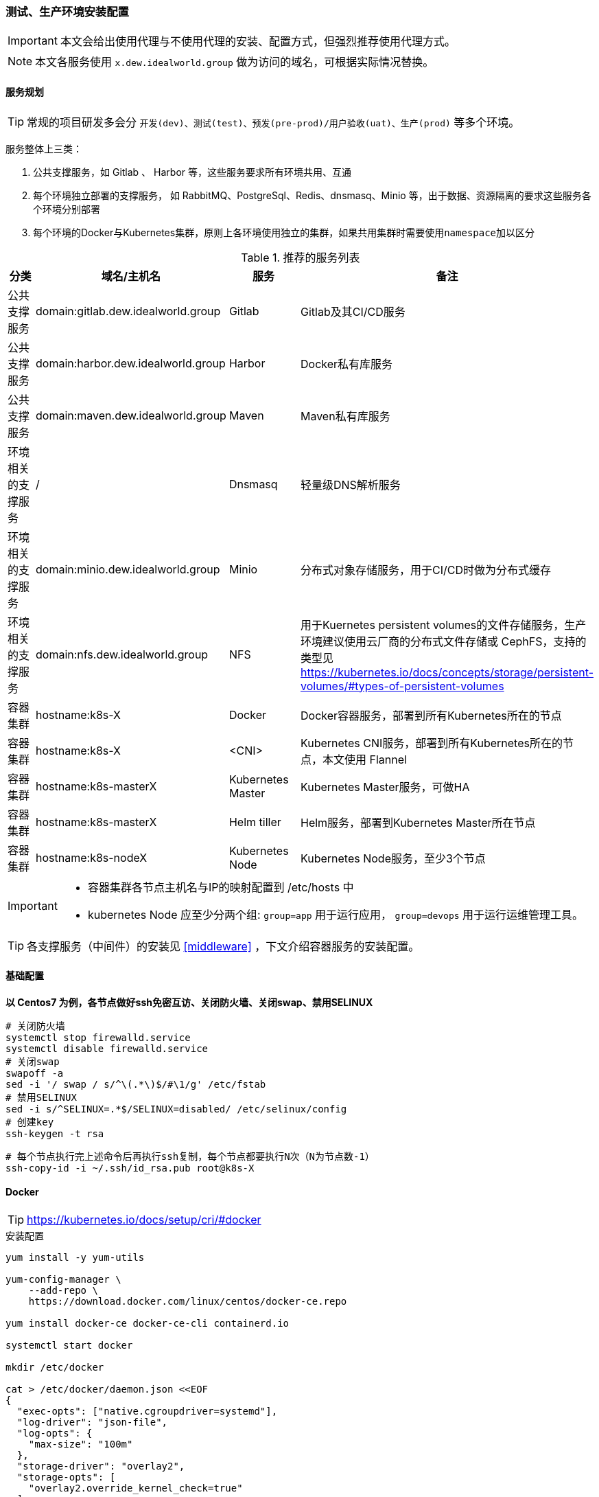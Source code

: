 [[devops-env-install]]
=== 测试、生产环境安装配置

[IMPORTANT]
====
本文会给出使用代理与不使用代理的安装、配置方式，但强烈推荐使用代理方式。
====

[NOTE]
====
本文各服务使用 ``x.dew.idealworld.group`` 做为访问的域名，可根据实际情况替换。
====

==== 服务规划

TIP: 常规的项目研发多会分 ``开发(dev)、测试(test)、预发(pre-prod)/用户验收(uat)、生产(prod)`` 等多个环境。

服务整体上三类：

. 公共支撑服务，如 Gitlab 、 Harbor 等，这些服务要求所有环境共用、互通
. 每个环境独立部署的支撑服务， 如 RabbitMQ、PostgreSql、Redis、dnsmasq、Minio 等，出于数据、资源隔离的要求这些服务各个环境分别部署
. 每个环境的Docker与Kubernetes集群，原则上各环境使用独立的集群，如果共用集群时需要使用``namespace``加以区分

.推荐的服务列表
|===
|分类                 | 域名/主机名              | 服务             | 备注

| 公共支撑服务         | domain:gitlab.dew.idealworld.group   | Gitlab           | Gitlab及其CI/CD服务
| 公共支撑服务         | domain:harbor.dew.idealworld.group   | Harbor           | Docker私有库服务
| 公共支撑服务         | domain:maven.dew.idealworld.group    | Maven            | Maven私有库服务
| 环境相关的支撑服务    | /                      | Dnsmasq          | 轻量级DNS解析服务
| 环境相关的支撑服务    | domain:minio.dew.idealworld.group    | Minio            | 分布式对象存储服务，用于CI/CD时做为分布式缓存
| 环境相关的支撑服务    | domain:nfs.dew.idealworld.group      | NFS              | 用于Kuernetes persistent volumes的文件存储服务，生产环境建议使用云厂商的分布式文件存储或 CephFS，支持的类型见
                                                                   https://kubernetes.io/docs/concepts/storage/persistent-volumes/#types-of-persistent-volumes
| 容器集群            | hostname:k8s-X         | Docker           | Docker容器服务，部署到所有Kubernetes所在的节点
| 容器集群            | hostname:k8s-X         | <CNI>            | Kubernetes CNI服务，部署到所有Kubernetes所在的节点，本文使用 Flannel
| 容器集群            | hostname:k8s-masterX   | Kubernetes Master| Kubernetes Master服务，可做HA
| 容器集群            | hostname:k8s-masterX   | Helm tiller      | Helm服务，部署到Kubernetes Master所在节点
| 容器集群            | hostname:k8s-nodeX     | Kubernetes Node  | Kubernetes Node服务，至少3个节点
|===

[IMPORTANT]
====
* 容器集群各节点主机名与IP的映射配置到 /etc/hosts 中
* kubernetes Node 应至少分两个组: ``group=app`` 用于运行应用， ``group=devops`` 用于运行运维管理工具。
====

TIP: 各支撑服务（中间件）的安装见  <<middleware>> ，下文介绍容器服务的安装配置。

==== 基础配置

*以 Centos7 为例，各节点做好ssh免密互访、关闭防火墙、关闭swap、禁用SELINUX*

[source,bash]
----
# 关闭防火墙
systemctl stop firewalld.service
systemctl disable firewalld.service
# 关闭swap
swapoff -a
sed -i '/ swap / s/^\(.*\)$/#\1/g' /etc/fstab
# 禁用SELINUX
sed -i s/^SELINUX=.*$/SELINUX=disabled/ /etc/selinux/config
# 创建key
ssh-keygen -t rsa
----

[source,bash]
----
# 每个节点执行完上述命令后再执行ssh复制，每个节点都要执行N次（N为节点数-1）
ssh-copy-id -i ~/.ssh/id_rsa.pub root@k8s-X
----

==== Docker

TIP: https://kubernetes.io/docs/setup/cri/#docker

.安装配置
[source,bash]
----
yum install -y yum-utils

yum-config-manager \
    --add-repo \
    https://download.docker.com/linux/centos/docker-ce.repo

yum install docker-ce docker-ce-cli containerd.io

systemctl start docker

mkdir /etc/docker

cat > /etc/docker/daemon.json <<EOF
{
  "exec-opts": ["native.cgroupdriver=systemd"],
  "log-driver": "json-file",
  "log-opts": {
    "max-size": "100m"
  },
  "storage-driver": "overlay2",
  "storage-opts": [
    "overlay2.override_kernel_check=true"
  ]
}
EOF


# 添加代理（可选）
mkdir -p /etc/systemd/system/docker.service.d/
cat >>/etc/systemd/system/docker.service.d/http-proxy.conf <<EOF
[Service]
Environment="HTTP_PROXY=http://<代理host>:<代理端口>" "HTTPS_PROXY=http://<代理host>:<代理端口>" "NO_PROXY=localhost,127.0.0.1,dew.idealworld.group"
EOF

systemctl daemon-reload
systemctl restart docker
systemctl enable docker
----

dew-maven-plugin 需要调用 docker 服务，推荐使用独立的一个Docker节点，暴露 DockerD 服务。

.暴露DOCKER_HOST
[source,bash]
----
# 详见 https://docs.docker.com/config/daemon/

mkdir -p /etc/systemd/system/docker.service.d/
vi /etc/systemd/system/docker.service.d/docker.conf
-
[Service]
ExecStart=
ExecStart=/usr/bin/dockerd
-
vi /etc/docker/daemon.json
-
{
  "hosts":[
    "unix:///var/run/docker.sock",
    "tcp://0.0.0.0:2375"
  ]
}
systemctl daemon-reload
systemctl restart docker
-
----

IMPORTANT: 生产环境注意做好相应端口的安全策略或是启用证书

==== Kubernetes

TIP: https://kubernetes.io/docs/setup/independent/install-kubeadm/

.安装配置
[source,bash]
----
# 使用阿里云镜像加速下载
cat <<EOF > /etc/yum.repos.d/kubernetes.repo
[kubernetes]
name=Kubernetes
baseurl=http://mirrors.aliyun.com/kubernetes/yum/repos/kubernetes-el7-x86_64
enabled=1
gpgcheck=0
repo_gpgcheck=0
gpgkey=http://mirrors.aliyun.com/kubernetes/yum/doc/yum-key.gpg
        http://mirrors.aliyun.com/kubernetes/yum/doc/rpm-package-key.gpg
EOF

setenforce 0
sed -i 's/^SELINUX=enforcing$/SELINUX=permissive/' /etc/selinux/config

cat <<EOF >  /etc/sysctl.d/k8s.conf
net.bridge.bridge-nf-call-ip6tables = 1
net.bridge.bridge-nf-call-iptables = 1
EOF

sysctl --system
K8S_VERSION="1.18"
yum install -y kubelet-${K8S_VERSION} kubeadm-${K8S_VERSION} kubectl-${K8S_VERSION} --disableexcludes=kubernetes
systemctl enable --now kubelet

----

TIP: https://kubernetes.io/docs/setup/independent/create-cluster-kubeadm/

.Master安装配置
[source,bash]
----
# 安装Git，后续会用到
yum install -y git

# 初始化Kubernetes，二选一，使用代理方式
kubeadm init \
    --pod-network-cidr=10.244.0.0/16

# 初始化Kubernetes，二选一，不使用代理方式，通过image-repository 及 --kubernetes-version 避免被墙，注意版本与yum安装的版本对应
K8S_VERSION="1.18"
kubeadm init \
    --image-repository registry.aliyuncs.com/google_containers \
    --kubernetes-version ${K8S_VERSION} \
    --pod-network-cidr=10.244.0.0/16

# 记录上述操作输出中的kubeadm join
# e.g.
# kubeadm join 10.200.10.10:6443 --token i3i7qw.2gst6kayu1e8ezlg --discovery-token-ca-cert-hash sha256:cabc90823a8e0bcf6e3bf719abc569a47c186f6cfd0e156ed5a3cd5a8d85fab0

mkdir -p $HOME/.kube
cp -i /etc/kubernetes/admin.conf $HOME/.kube/config
chown $(id -u):$(id -g) $HOME/.kube/config

# 查看集群状态
kubectl get cs

# 安装flannel
kubectl apply -f https://raw.githubusercontent.com/coreos/flannel/a70459be0084506e4ec919aa1c114638878db11b/Documentation/kube-flannel.yml

# 都为Running后表示完成
kubectl get pods --all-namespaces

# 创建命名空间，方便后文使用
kubectl create ns devops
----

[NOTE]
.Master做为Node
====
默认情况下 master 不会做为 node 节点，可通过此命令强制启用（不推荐）

``kubectl taint nodes --all node-role.kubernetes.io/master-``
====

TIP: https://kubernetes.io/docs/setup/independent/create-cluster-kubeadm/

.Node安装配置
[source,bash]
----
# 执行上一步输出的 kubeadm join ...

# 完成后在master上执行情况如下（以1.18版本为例）
kubectl get no
-
k8s-master1   Ready    master   22m     v1.18
k8s-node1     Ready    <none>   11m     v1.18
k8s-node2     Ready    <none>   8m54s   v1.18
k8s-node3     Ready    <none>   8m51s   v1.18
k8s-node4     Ready    <none>   8m49s   v1.18
-
----

.Master HA配置
----
# @see https://kubernetes.io/docs/setup/independent/high-availability/
----

.Node功能划分（打label）
----
kubectl label nodes k8s-nodeX k8s-nodeX ...  group=app
kubectl label nodes k8s-nodeX k8s-nodeX ...  group=devops
----

.添加外部DNS服务，如dnsmasq
[source,bash]
----
# 编辑Kubernetes的DNS，加上dew.ms的代理
kubectl -n kube-system edit cm coredns
-
data:
  Corefile: |
    ...
    dew.idealworld.group:53 {
        errors
        cache 30
        proxy . x.x.x.x
    }
-
----

==== Helm

TIP: https://helm.sh/docs/intro/install/

.安装配置
[source,bash]
----
curl https://raw.githubusercontent.com/helm/helm/master/scripts/get-helm-3 | bash
# 添加charts repo
helm repo add stable https://kubernetes-charts.storage.googleapis.com/
helm repo update
# 查看helm版本
helm version
----

==== Metrics Server

TIP: 若要使用HPA(Horizontal Pod Autoscaler)，需要安装 resource metrics API,官方推荐 Metrics Server +
@see https://github.com/kubernetes-incubator/metrics-server +
helm chart: https://github.com/helm/charts/tree/master/stable/metrics-server

.安装配置
[source,bash]
----
git clone https://github.com/kubernetes-incubator/metrics-server.git
# Kuberneters V1.8以上执行
kubectl create -f metrics-server/deploy/1.8+/
# Fix issue: https://github.com/kubernetes-incubator/metrics-server/issues/131
kubectl patch deploy metrics-server -n kube-system -p "
spec:
  template:
    spec:
      containers:
      - name: metrics-server
        command:
        - /metrics-server
        - --kubelet-insecure-tls
        - --kubelet-preferred-address-types=InternalIP"
# 不使用代理，需要修改镜像
kubectl -n kube-system set image deploy metrics-server metrics-server=rancher/metrics-server-amd64:v0.3.1
# 验证安装结果
kubectl top node
kubectl top pod
----

==== Nginx Ingress Controller
TIP: chart: https://github.com/helm/charts/tree/master/stable/nginx-ingress +
源码：https://github.com/kubernetes/ingress-nginx +
官网：https://kubernetes.github.io/ingress-nginx/ +
Nginx ingress ConfigMap配置： https://github.com/kubernetes/ingress-nginx/blob/master/docs/user-guide/nginx-configuration/configmap.md#max-worker-connections

.安装配置
[source,bash]
----
# 使用如下方式将80 443暴露出来
helm install dew-nginx stable/nginx-ingress --namespace nginx-ingress \
    --set controller.kind=DaemonSet \
    --set controller.hostNetwork=true \
    --set controller.metrics.enabled=true \
    --set nodeSelector.group=devops
----

==== Dashboard

.安装配置
[source,bash]
----
cat <<EOF | kubectl apply -f -
apiVersion: v1
kind: Secret
metadata:
  labels:
    k8s-app: kubernetes-dashboard
  name: kubernetes-dashboard-certs
  namespace: kube-system
type: Opaque
EOF

# 安装，不使用代理方式需要加上 --set image.repository=registry.cn-hangzhou.aliyuncs.com/google_containers/kubernetes-dashboard-amd64
helm install stable/kubernetes-dashboard --name dew-dashboard --namespace kube-system --version=1.4.0 \
    --set rbac.clusterAdminRole=true \
    --set serviceAccount.create=true \
    --set ingress.enabled=true \
    --set-string ingress.annotations."nginx\.ingress\.kubernetes\.io/backend-protocol"="HTTPS" \
    --set ingress.hosts={dashboard.dew.idealworld.group} \
    --set ingress.tls[0].hosts={dashboard.dew.idealworld.group},ingress.tls[0].secretName=kubernetes-dashboard-certs \
    --set nodeSelector.group=devops

# 获取Token
kubectl -n kube-system describe secret $(kubectl -n kube-system get secret | grep dew-dashboard-kubernetes-dashboard | awk '{print $1}')

# 添加域名到客户机hosts并访问 https://dashboard.dew.idealworld.group
----

TIP: 另一款 Kubernetes Dashboard 推荐：link:https://github.com/herbrandson/k8dash[k8dash]

==== Elasticsearch

TIP: https://github.com/elastic/helm-charts/blob/master/elasticsearch 注意仔细查看各参数设值的说明。 +
     * 暂不推荐Elasticsearch使用容器化。

.安装配置
[source,bash]
----
app=dew-elasticsearch
size=200Gi

# 使用NFS存储，创建PV

# 根据replicas的个数来决定下面PV的创建个数
# 在NFS节点中创建NFS目录
for i in {0..1}; do
mkdir -p /data/nfs/elasticsearch/${i}
chmod 775 /data/nfs/elasticsearch/${i}
done

# 在Kubernetes Master节点中创建PV
for i in {0..1}; do
cat <<EOF | kubectl -n devops apply -f -
apiVersion: v1
kind: PersistentVolume
metadata:
  labels:
    app: ${app}
  name: ${app}-${i}
spec:
  capacity:
    storage: ${size}
  accessModes:
    - ReadWriteOnce
  persistentVolumeReclaimPolicy: Recycle
  nfs:
    path: /data/nfs/elasticsearch/${i}
    server: nfs.dew.idealworld.group
EOF
done

# 使用helm安装
helm repo add elastic https://helm.elastic.co

# 若使用 StorageClass，只需设置 --set volumeClaimTemplate.storageClassName="yourscname" 无需创建PV
# TIP : 请注意chart版本及对应参数名的变更
helm install --name dew-elasticsearch elastic/elasticsearch --namespace devops --version=6.5.0 \
    --set imageTag=6.6.1 \
    --set clusterName=dew-elasticsearch \
    --set nodeGroup=master \
    --set masterService=dew-elasticsearch-master \
    --set replicas=2 \
    --set minimumMasterNodes=2 \
    --set volumeClaimTemplate.storageClassName="" \
    --set volumeClaimTemplate.resources.requests.storage=200Gi \
    --set fsGroup=0 \
    --set clusterHealthCheckParams="" \
    --set ingress.enabled=true \
    --set ingress.hosts={es.dew.idealworld.group} \
    --set nodeSelector.group=devops
----

TIP: 其他Elasticsearch的helm chart : https://github.com/helm/charts/tree/master/stable/elasticsearch

==== Kibana

TIP: https://github.com/helm/charts/tree/master/stable/kibana

.安装配置
[source,bash]
----
# 使用NFS存储，创建PV & PVC

# 在NFS节点中创建NFS目录
mkdir -p /data/nfs/kibana

# 在Kubernetes Master节点中创建PV & PVC
cat <<EOF | kubectl -n devops apply -f -
apiVersion: v1
kind: PersistentVolume
metadata:
  labels:
    app: kibana
  name: dew-kibana
spec:
  capacity:
    storage: 10Gi
  accessModes:
    - ReadWriteOnce
  persistentVolumeReclaimPolicy: Recycle
  nfs:
    path: /data/nfs/kibana
    server: nfs.dew.idealworld.group
---
apiVersion: v1
kind: PersistentVolumeClaim
metadata:
  labels:
    app: kibana
  name: kibana
spec:
  accessModes:
    - ReadWriteOnce
  resources:
    requests:
      storage: 10Gi
  selector:
    matchLabels:
      app: kibana
EOF

# 若使用 StorageClass，则无需创建PV，PVC，需设置以下参数
# 将existingClaim的值改为false    --set persistentVolumeClaim.existingClaim=false
# 设置StorageClass的名字    --set persistentVolumeClaim.storageClass="yourscname"
# 设置size    --set persistentVolumeClaim.size=10Gi
helm install --name dew-kibana stable/kibana --namespace devops --version=2.2.0 \
    --set image.tag="6.6.1" \
    --set env."ELASTICSEARCH_URL"="http://dew-elasticsearch-master:9200" \
    --set service.internalPort=5601 \
    --set ingress.enabled=true,ingress.hosts={kibana.dew.idealworld.group} \
    --set dashboardImport.enabled=true \
    --set dashboardImport.dashboards."k8s"="https://raw.githubusercontent.com/monotek/kibana-dashboards/master/k8s-fluentd-elasticsearch.json" \
    --set serviceAccount.create=true,serviceAccountName=kibana \
    --set plugins.enabled=true \
    --set persistentVolumeClaim.enabled=true \
    --set persistentVolumeClaim.existingClaim=true \
    --set securityContext.enabled=true \
    --set securityContext.allowPrivilegeEscalation=true \
    --set securityContext.runAsUser=0 \
    --set securityContext.fsGroup=0 \
    --set nodeSelector.group=devops
----

==== Prometheus & Grafana

TIP: https://github.com/helm/charts/tree/master/stable/prometheus-operator

.prometheus-operator结构
----
 |--- prometheus-operator
 |--- prometheus
 |--- alertmanager
 |--- node-exporter
 |--- kube-state-metrics
 |--- service monitors to scrape internal kubernetes components
 |     |---kube-apiserver
 |     |---kube-scheduler
 |     |---kube-controller-manager
 |     |---etcd
 |     |---kube-dns/coredns
 |--- grafana
----

.创建prometheus 的 PV
[source,bash]
----
app=prometheus
components=("alertmanager" "prometheus")
size=100Gi

# 在NFS节点中创建NFS目录
for i in ${components[@]};do
mkdir -p /data/nfs/${app}/${i}
done

# 在Kubernetes Master节点中创建PV
for i in ${components[@]};do
cat <<EOF | kubectl -n devops apply -f -
apiVersion: v1
kind: PersistentVolume
metadata:
  labels:
    component: ${i}
  name: ${app}-${i}
spec:
  capacity:
    storage: ${size}
  accessModes:
    - ReadWriteOnce
  persistentVolumeReclaimPolicy: Recycle
  nfs:
    path: /data/nfs/${app}/${i}
    server: nfs.dew.idealworld.group
EOF
done
----

.创建grafana 的 PV & PVC
[source,bash]
----
# 在NFS节点中创建NFS目录
mkdir -p /data/nfs/grafana

# 在Kubernetes Master节点中创建PV & PVC
cat <<EOF | kubectl -n devops apply -f -
apiVersion: v1
kind: PersistentVolume
metadata:
  labels:
    app: grafana
  name: grafana
spec:
  capacity:
    storage: 50Gi
  accessModes:
    - ReadWriteOnce
  persistentVolumeReclaimPolicy: Recycle
  nfs:
    path: /data/nfs/grafana
    server: nfs.dew.idealworld.group
---
apiVersion: v1
kind: PersistentVolumeClaim
metadata:
  labels:
    app: grafana
  name: grafana
spec:
  accessModes:
    - ReadWriteOnce
  resources:
    requests:
      storage: 50Gi
  selector:
    matchLabels:
      app: grafana
EOF
----

.使用helm安装
[source,bash]
----
# 若需要对etcd进行监控，则需要先创建secret
kubectl -n devops create secret generic dew-prometheus-operator-etcd \
  --from-file=/etc/kubernetes/pki/etcd/ca.crt \
  --from-file=/etc/kubernetes/pki/etcd/peer.crt \
  --from-file=/etc/kubernetes/pki/etcd/peer.key

# 安装
# · 不使用代理要加上 --set kube-state-metrics.image.repository=registry.cn-hangzhou.aliyuncs.com/google_containers/kube-state-metrics
# · 若要启用对etcd监控，需设置kubeEtcd相关参数。
# · grafana.'grafana\.ini'为Grafana的配置参数,请安装时自行修改。
# · 使用StorageClass
#    - 若 Grafana 使用StorageClass，需要进行以下配置，无需创建PV，PVC
#      --set grafana.persistence.storageClassName="yourscname"
#      --set grafana.persistence.size=10Gi
#      删去此行配置：    --set grafana.persistence.existingClaim=grafana \
#    - Prometheus使用StorageClass,需要添加以下配置，无需创建PV，PVC
#      --set prometheus.prometheusSpec.storageSpec.volumeClaimTemplate.spec.storageClassName="yourscname" \
#    - Alertmanager和Prometheus使用StorageClass,需要添加以下配置，无需创建PVC，但因为自动生成的PVC名称过长，
#      而无法动态创建PV，所以需要自行修改chart相关配置或指定已创建好的PV名称：
#      --set alertmanager.alertmanagerSpec.storage.volumeClaimTemplate.spec.volumeName=prometheus-alertmanager \
#      --set alertmanager.alertmanagerSpec.storage.volumeClaimTemplate.spec.storageClassName="yourscname" \
helm install stable/prometheus-operator --name dew-prometheus-operator --namespace devops --version=5.0.10 \
    --set kubelet.serviceMonitor.https=true \
    --set prometheus.ingress.enabled=true \
    --set prometheus.ingress.hosts={prometheus.dew.idealworld.group} \
    --set alertmanager.ingress.enabled=true \
    --set alertmanager.ingress.hosts={alertmanager.dew.idealworld.group} \
    --set prometheusOperator.securityContext.runAsNonRoot=false \
    --set prometheus.prometheusSpec.storageSpec.volumeClaimTemplate.spec.resources.requests.storage=100Gi \
    --set alertmanager.alertmanagerSpec.storage.volumeClaimTemplate.spec.resources.requests.storage=100Gi \
    --set prometheus.prometheusSpec.storageSpec.volumeClaimTemplate.spec.selector.matchLabels."component"="prometheus" \
    --set alertmanager.alertmanagerSpec.storage.volumeClaimTemplate.spec.selector.matchLabels."component"="alertmanager" \
    --set prometheus.prometheusSpec.secrets[0]=dew-prometheus-operator-etcd \
    --set kubeEtcd.serviceMonitor.scheme=https \
    --set kubeEtcd.serviceMonitor.insecureSkipVerify=true \
    --set kubeEtcd.serviceMonitor.caFile="/etc/prometheus/secrets/dew-prometheus-operator-etcd/ca.crt" \
    --set kubeEtcd.serviceMonitor.certFile="/etc/prometheus/secrets/dew-prometheus-operator-etcd/peer.crt" \
    --set kubeEtcd.serviceMonitor.keyFile="/etc/prometheus/secrets/dew-prometheus-operator-etcd/peer.key" \
    --set grafana.enabled=true \
    --set grafana.adminPassword=Dew123456 \
    --set grafana.defaultDashboardsEnabled=true \
    --set grafana.ingress.enabled=true \
    --set grafana.ingress.hosts={grafana.dew.idealworld.group} \
    --set grafana.sidecar.dashboards.enabled=true \
    --set grafana.sidecar.dashboards.searchNamespace="devops"\
    --set grafana.sidecar.dashboards.label=grafana_dashboard \
    --set grafana.sidecar.datasources.enabled=true \
    --set grafana.sidecar.datasources.searchNamespace="devops" \
    --set grafana.sidecar.datasources.label=grafana_datasource \
    --set grafana.'grafana\.ini'.smtp.enabled="true" \
    --set grafana.'grafana\.ini'.smtp.host="smtp.163.com:25" \
    --set grafana.'grafana\.ini'.smtp.user=XXXXX@163.com \
    --set grafana.'grafana\.ini'.smtp.password=XXXXX \
    --set grafana.'grafana\.ini'.smtp.from_address="XXXXX@163.com" \
    --set grafana.'grafana\.ini'.smtp.skip_verify=true \
    --set grafana.'grafana\.ini'.server.root_url="http://grafana.dew.idealworld.group" \
    --set grafana.persistence.enabled=true \
    --set grafana.persistence.existingClaim=grafana \
    --set prometheusOperator.nodeSelector.group=devops \
    --set alertmanager.alertmanagerSpec.nodeSelector.group=devops \
    --set prometheus.prometheusSpec.nodeSelector.group=devops \
    --set kube-state-metrics.nodeSelector.group=devops \
    --set grafana.nodeSelector.group=devops


# grafana默认用户名：admin
# 访问 http://prometheus.dew.idealworld.group
# 访问 http://alertmanager.dew.idealworld.group
# 访问 http://grafana.dew.idealworld.group
----

.常见问题

> 如何查看设置的密码

 kubectl get secret --namespace devops dew-prometheus-operator-grafana -o jsonpath="{.data.admin-password}" | base64 --decode ; echo

> 如何重置grafana密码

  进入grafana的容器内部后执行
  grafana-cli admin reset-admin-password passwordvalue

> 有pod启动失败,报文件权限拒绝相关问题，如 "opening storage failed: create dir: mkdir /prometheus/wal: permission denied"

 很可能和PV的文件目录的权限有关，检查下权限是否一致，设置对应的securityContext进行排查。例：
 kubectl edit statefulset prometheus-dew-prometheus-operator-prometheus -n devops
 设置securityContext为以下内容
 -
  securityContext:
    fsGroup: 0
    runAsNonRoot: false
    runAsUser: 0
 -

> 通过UI查看prometheus的target中，kube-scheduler、kube-controller处于down状态

 因为它们只能在宿主机上通过127.0.0.1访问，可使用以下操作：
 . 如果使用kubeadm启动的集群，初始化时的config.yml里可以加入如下参数
     controllerManagerExtraArgs:
       address: 0.0.0.0
     schedulerExtraArgs:
       address: 0.0.0.0
 . 已经启动后的使用下面命令更改就会滚动更新
     sed -e "s/- --address=127.0.0.1/- --address=0.0.0.0/" -i /etc/kubernetes/manifests/kube-controller-manager.yaml
     sed -e "s/- --address=127.0.0.1/- --address=0.0.0.0/" -i /etc/kubernetes/manifests/kube-scheduler.yaml
   或者全部替换：
     sed -ri '/--address/s#=.+#=0.0.0.0#' /etc/kubernetes/manifests/kube-*
 . 参考文章：
   http://www.servicemesher.com/blog/prometheus-operator-manual/
   https://github.com/coreos/prometheus-operator/blob/master/Documentation/troubleshooting.md


> 如何监控APP

  1.首先需要将项目instrument
    参考文章：https://prometheus.io/docs/instrumenting/clientlibs/
  2.部署项目及创建进行监控的ServiceMonitor
    注意ServiceMonitor的labels要含有Prometheus-operator创建的Prometheus的serviceMonitorSelector的label。
    详细文章：https://github.com/coreos/prometheus-operator/blob/master/Documentation/user-guides/getting-started.md#related-resources
              https://coreos.com/operators/prometheus/docs/latest/user-guides/getting-started.html
  3.Demo
    以devops-example-todo的compute模块为例创建ServiceMonitor
    link: https://github.com/dew-ms/devops-example-todo
    -
    cat <<EOF | kubectl -n devops apply -f -
    apiVersion: monitoring.coreos.com/v1
    kind: ServiceMonitor
    metadata:
      labels:
        app: todo-compute
        release: dew-prometheus-operator
      name: dew-app-todo-compute
    spec:
      endpoints:
      - honorLabels: true
        interval: 10s
        path: /actuator/prometheus
        port: http
      jobLabel: dew-app-todo-compute
      namespaceSelector:
        matchNames:
        - dew-uat
      selector:
        matchLabels:
          app: todo-compute
    EOF
    -

==== Fluentd

TIP: https://github.com/kiwigrid/helm-charts/tree/master/charts/fluentd-elasticsearch +
     https://kiwigrid.github.io/

.安装配置
[source,bash]
----
helm repo add kiwigrid https://kiwigrid.github.io

# 安装
# · 不使用代理要加上 --set image.tag=v2.4.0 --set image.repository=registry.cn-hangzhou.aliyuncs.com/google_containers/fluentd-elasticsearch
#    如需使用最新版本镜像，可自行下载镜像源文件制作镜像
#    地址：https://github.com/kubernetes/kubernetes/tree/master/cluster/addons/fluentd-elasticsearch/fluentd-es-image
# · 镜像版本建议使用v2.5.2以上，避免一些bug。
# · 请根据需要进行节点亲和性相关设置，但请保证需要收集日志的节点有Fluentd部署。
#    e.g. 若只需收集部署了应用的节点的日志，设置 --set nodeSelector.group=app
# · 通过启用configMaps.useDefaults各类型的日志配置文件，来实现各类日志的收集，默认为全部启用。
#    更多的日志收集配置，请见：https://docs.fluentd.org
# · 若要启用Prometheus进行监控Fluentd，
#    需要先将Fluentd通过设置service暴露出来，然后设置prometheusRule和serviceMonitor。
#    此配置需结合Prometheus-operator使用。
helm install kiwigrid/fluentd-elasticsearch --name dew-fluentd-es --namespace devops --version=3.0.0 \
    --set elasticsearch.host=dew-elasticsearch-master \
    --set elasticsearch.port=9200 \
    --set elasticsearch.logstash_prefix=logstash \
    --set service.type=ClusterIP \
    --set service.ports[0].name="monitor-agent" \
    --set service.ports[0].port=24231 \
    --set prometheusRule.enabled=true \
    --set prometheusRule.prometheusNamespace=devops \
    --set prometheusRule.labels.app=prometheus-operator \
    --set prometheusRule.labels.release=dew-prometheus-operator \
    --set serviceMonitor.enabled=true \
    --set serviceMonitor.labels.release=dew-prometheus-operator \
    --set configMaps.useDefaults.outputConf=true \
    --set configMaps.useDefaults.containersInputConf=true \
    --set configMaps.useDefaults.systemConf=false \
    --set configMaps.useDefaults.systemInputConf=false \
    --set configMaps.useDefaults.forwardInputConf=false \
    --set configMaps.useDefaults.monitoringConf=false
----

==== Jaeger

TIP: https://github.com/jaegertracing/jaeger-operator

.安装配置
[source,bash]
----
kubectl create -f https://raw.githubusercontent.com/jaegertracing/jaeger-operator/master/deploy/crds/jaegertracing_v1_jaeger_crd.yaml
curl https://raw.githubusercontent.com/jaegertracing/jaeger-operator/master/deploy/service_account.yaml \
    | sed "s/namespace: observability/namespace: devops/g" \
    | kubectl create -f -
curl https://raw.githubusercontent.com/jaegertracing/jaeger-operator/master/deploy/service_account.yaml \
    | sed "s/namespace: observability/namespace: devops/g" \
    | kubectl create -f -
curl https://raw.githubusercontent.com/jaegertracing/jaeger-operator/master/deploy/role.yaml \
    | sed "s/namespace: observability/namespace: devops/g" \
    | kubectl create -f -
curl https://raw.githubusercontent.com/jaegertracing/jaeger-operator/master/deploy/role_binding.yaml \
    | sed "s/namespace: observability/namespace: devops/g" \
    | kubectl create -f -
curl https://raw.githubusercontent.com/jaegertracing/jaeger-operator/master/deploy/operator.yaml \
    | sed "s/namespace: observability/namespace: devops/g" \
    | kubectl create -f -

# 创建Jaeger实例
cat <<EOF | kubectl apply -n devops -f -
apiVersion: jaegertracing.io/v1
kind: Jaeger
metadata:
  name: jaeger
spec:
  strategy: production
  storage:
    type: elasticsearch
    options:
      es:
        server-urls: http://dew-elasticsearch-master:9200
  ingress:
    enabled: false # 用于使用下面自定义的Ingress
EOF

# Jaeger实例可在不同namespace下创建使用，使用中请注意namespace的问题。
# 使用sidecar的方式部署项目：https://github.com/jaegertracing/jaeger-operator#auto-injection-of-jaeger-agent-sidecars
# 使用daemonset的方式部署项目：https://github.com/jaegertracing/jaeger-operator#agent-as-daemonset

# 添加Host，为Jaeger实例创建Ingress
# 注意serviceName与Jaeger实例创建的service名称保持一致
cat <<EOF | kubectl -n devops apply -f -
apiVersion: extensions/v1beta1
kind: Ingress
metadata:
  annotations:
    kubernetes.io/ingress.class: nginx
  name: jaeger-query
spec:
  rules:
    - host: jaeger.dew.idealworld.group
      http:
        paths:
          - backend:
              serviceName: jaeger-query
              servicePort: 16686
            path: /
EOF

# Pod的调度
# 目前jaeger-operator暂不支持直接设置，请关注该项目的更新情况。
# 可以自行给需要调度的pod的deployment添加限制条件。
# e.g.
 kubectl patch deploy jaeger-operator jaeger-collector jaeger-query -n devops -p '{"spec": {"template": {"spec": {"nodeSelector": {"group": "devops"}}}}}'
----

.使用
[source,bash]
----
# 在Deployment 和 Service 中添加annotations : sidecar.jaegertracing.io/inject: "true" 即可。
# 使用Dew的 devops-maven-plugin 部署会自动添加此注解。

# 手工添加示例如下：
cat <<EOF | kubectl apply -f -
apiVersion: apps/v1
kind: Deployment
metadata:
  annotations:
    # 添加 Jaeger的注解
    sidecar.jaegertracing.io/inject: "true"
  name: jaeger-demo
spec:
  template:
    metadata:
      labels:
        app: jaeger-demo
        version: v1
    spec:
      containers:
      - name: jaeger-demo
        image: jaegertracing/example-hotrod:1.10
        ports:
        - containerPort: 8080
---
apiVersion: v1
kind: Service
metadata:
  annotations:
   # 添加 Jaeger的注解
    sidecar.jaegertracing.io/inject: "true"
  name: jaeger-demo
  labels:
    app: jaeger-demo
spec:
  ports:
   - name: jaeger-demo
     port: 8080
     targetPort: 8080
  selector:
   app: jaeger-demo
EOF
----

=== 开发环境安装配置

开发环境推荐使用Docker for desktop安装Docker和Kubernetes的基础环境，大陆安装可参见 https://github.com/AliyunContainerService/k8s-for-docker-desktop 此项目。

Windows用户建议升级到Windows 10 2004版本及以上，启用WSL2。


编辑本机的hosts添加映射

  127.0.0.1 dockerd.dew.test
  127.0.0.1 harbor.dew.test
  127.0.0.1 notary.dew.test
  127.0.0.1 maven.dew.test
  127.0.0.1 gitlab.dew.test
  127.0.0.1 todo-uat-api.dew.test
  127.0.0.1 todo-uat.dew.test
  127.0.0.1 todo-prod-api.dew.test
  127.0.0.1 todo-prod.dew.test

=== 准备

[source,bash]
----
# 创建label，这里的node名称为docker-desktop
kubectl label nodes docker-desktop group=app
# 创建namespaces
cat <<EOF | kubectl apply -f -
apiVersion: v1
kind: Namespace
metadata:
  name: nginx-ingress
  labels:
    name: nginx-ingress
EOF

cat <<EOF | kubectl apply -f -
apiVersion: v1
kind: Namespace
metadata:
  name: devops
  labels:
    name: devops
EOF

cat <<EOF | kubectl apply -f -
apiVersion: v1
kind: Namespace
metadata:
  name: dew-test
  labels:
    name: dew-test
EOF

kubectl -n dew-test create secret docker-registry dew-registry \
 --docker-server=https://harbor.dew.test/v2 \
 --docker-username=dew \
 --docker-password=Dew123456

kubectl -n dew-test patch serviceaccount default \
 -p '{"imagePullSecrets": [{"name": "dew-registry"}]}'

cat <<EOF | kubectl apply -f -
apiVersion: v1
kind: Namespace
metadata:
  name: dew-uat
  labels:
    name: dew-uat
EOF

kubectl -n dew-uat create secret docker-registry dew-registry \
 --docker-server=https://harbor.dew.test/v2 \
 --docker-username=dew \
 --docker-password=Dew123456

kubectl -n dew-uat patch serviceaccount default \
 -p '{"imagePullSecrets": [{"name": "dew-registry"}]}'

cat <<EOF | kubectl apply -f -
apiVersion: v1
kind: Namespace
metadata:
  name: dew-prod
  labels:
    name: dew-prod
EOF

kubectl -n dew-prod create secret docker-registry dew-registry \
 --docker-server=https://harbor.dew.test/v2 \
 --docker-username=dew \
 --docker-password=Dew123456

kubectl -n dew-prod patch serviceaccount default \
 -p '{"imagePullSecrets": [{"name": "dew-registry"}]}'

# 创建 Ingress
cat <<EOF | kubectl apply -f -
apiVersion: extensions/v1beta1
kind: Ingress
metadata:
  annotations:
  name: dew-ingress
  namespace: dew-uat
spec:
  rules:
  - host: todo-uat-api.dew.test
    http:
      paths:
      - backend:
          serviceName: kernel
          servicePort: 8080
        path: /
  - host: todo-uat.dew.test
    http:
      paths:
      - backend:
          serviceName: todo-frontend
          servicePort: 80
        path: /
EOF
----

==== Helm

TIP: https://helm.sh/docs/intro/install/

.安装配置
[source,bash]
----
curl https://raw.githubusercontent.com/helm/helm/master/scripts/get-helm-3 | bash
# 添加charts repo
helm repo remove stable && helm repo add stable http://mirror.azure.cn/kubernetes/charts/
helm repo update
# 查看helm版本
helm version
----

==== Nginx Ingress Controller
TIP: chart: https://github.com/helm/charts/tree/master/stable/nginx-ingress +
源码：https://github.com/kubernetes/ingress-nginx +
官网：https://kubernetes.github.io/ingress-nginx/ +
Nginx ingress ConfigMap配置： https://github.com/kubernetes/ingress-nginx/blob/master/docs/user-guide/nginx-configuration/configmap.md

.安装配置
[source,bash]
----
# 使用如下方式将80 443暴露出来
helm install dew-nginx stable/nginx-ingress --namespace nginx-ingress \
    --set controller.kind=DaemonSet \
    --set controller.hostNetwork=true \
    --set controller.metrics.enabled=true

# 删除 helm uninstall dew-nginx --namespace nginx-ingress
----

==== Harbor
TIP: chart: https://github.com/goharbor/harbor-helm

.安装配置
[source,bash]
----
helm repo add harbor https://helm.goharbor.io
helm repo update
helm install dew-harbor harbor/harbor --namespace devops \
    --set expose.ingress.hosts.core=harbor.dew.test \
    --set expose.ingress.hosts.notary=notary.dew.test \
    --set externalURL=https://harbor.dew.test

# 删除 helm uninstall dew-harbor --namespace devops

# 添加 ``"insecure-registries": ["harbor.dew.test"]`` 到 /etc/docker/daemon.json
# 登录Harbor docker login <host> -u <user> -p <password>
docker login harbor.dew.test -u admin -p Harbor12345
# e.g. 上传镜像
docker pull dewms/devops:latest
docker tag dewms/devops:latest harbor.dew.test/dewms/devops:latest
docker push harbor.dew.test/dewms/devops:latest

# 添加 dew / Dew123456 用户
# 创建 dew-test / dew-uat / dew-prod 项目并添加 dew 用户为管理员
----

==== Sonatype Nexus
TIP: https://github.com/Oteemo/charts/tree/master/charts/sonatype-nexus

.安装配置
[source,bash]
----
helm repo add oteemocharts https://oteemo.github.io/charts
helm repo update
helm install dew-nexus oteemocharts/sonatype-nexus --namespace devops \
    --set ingress.enabled=true \
    --set nexusProxy.env.nexusHttpHost=maven.dew.test \
    --set nexusProxy.env.nexusDockerHost=maven.dew.test \

# 用户名 admin 密码 admin123
----

==== Gitlab
